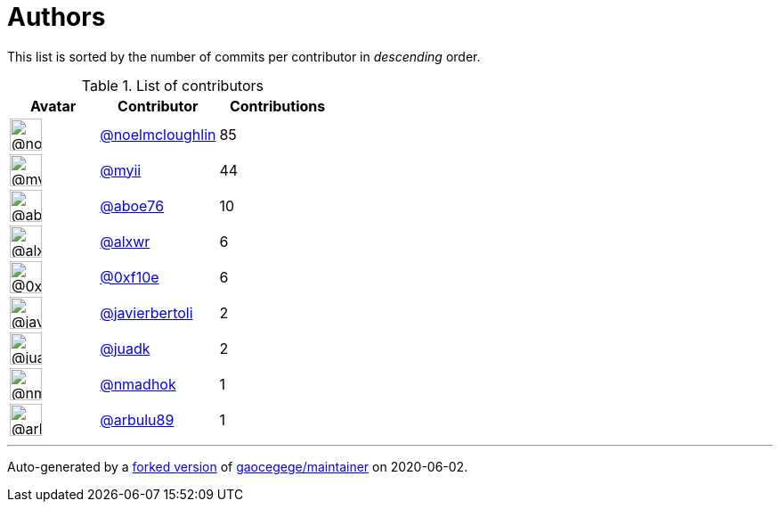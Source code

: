 = Authors

This list is sorted by the number of commits per contributor in
_descending_ order.

.List of contributors
[format="psv", separator="|", options="header", cols="^.<30a,<.<40a,^.<40d", width="100"]
|===
^.^|Avatar
<.^|Contributor
^.^|Contributions

|image::https://avatars1.githubusercontent.com/u/13322818?v=4[@noelmcloughlin,36,36]
|https://github.com/noelmcloughlin[@noelmcloughlin^]
|85

|image::https://avatars2.githubusercontent.com/u/10231489?v=4[@myii,36,36]
|https://github.com/myii[@myii^]
|44 

|image::https://avatars0.githubusercontent.com/u/1800660?v=4[@aboe76,36,36]
|https://github.com/aboe76[@aboe76^]
|10 

|image::https://avatars0.githubusercontent.com/u/1920805?v=4[@alxwr,36,36]
|https://github.com/alxwr[@alxwr^]
|6 

|image::https://avatars3.githubusercontent.com/u/6215293?v=4[@0xf10e,36,36]
|https://github.com/0xf10e[@0xf10e^]
|6 

|image::https://avatars2.githubusercontent.com/u/242396?v=4[@javierbertoli,36,36]
|https://github.com/javierbertoli[@javierbertoli^]
|2

|image::https://avatars2.githubusercontent.com/u/6025636?v=4[@juadk,36,36]
|https://github.com/juadk[@juadk^]
|2 

|image::https://avatars0.githubusercontent.com/u/3374962?v=4[@nmadhok,36,36]
|https://github.com/nmadhok[@nmadhok^]
|1 

|image::https://avatars1.githubusercontent.com/u/36370954?v=4[@arbulu89,36,36]
|https://github.com/arbulu89[@arbulu89^]
|1
|===

'''''

Auto-generated by a https://github.com/myii/maintainer[forked version^]
of https://github.com/gaocegege/maintainer[gaocegege/maintainer^] on
2020-06-02.
